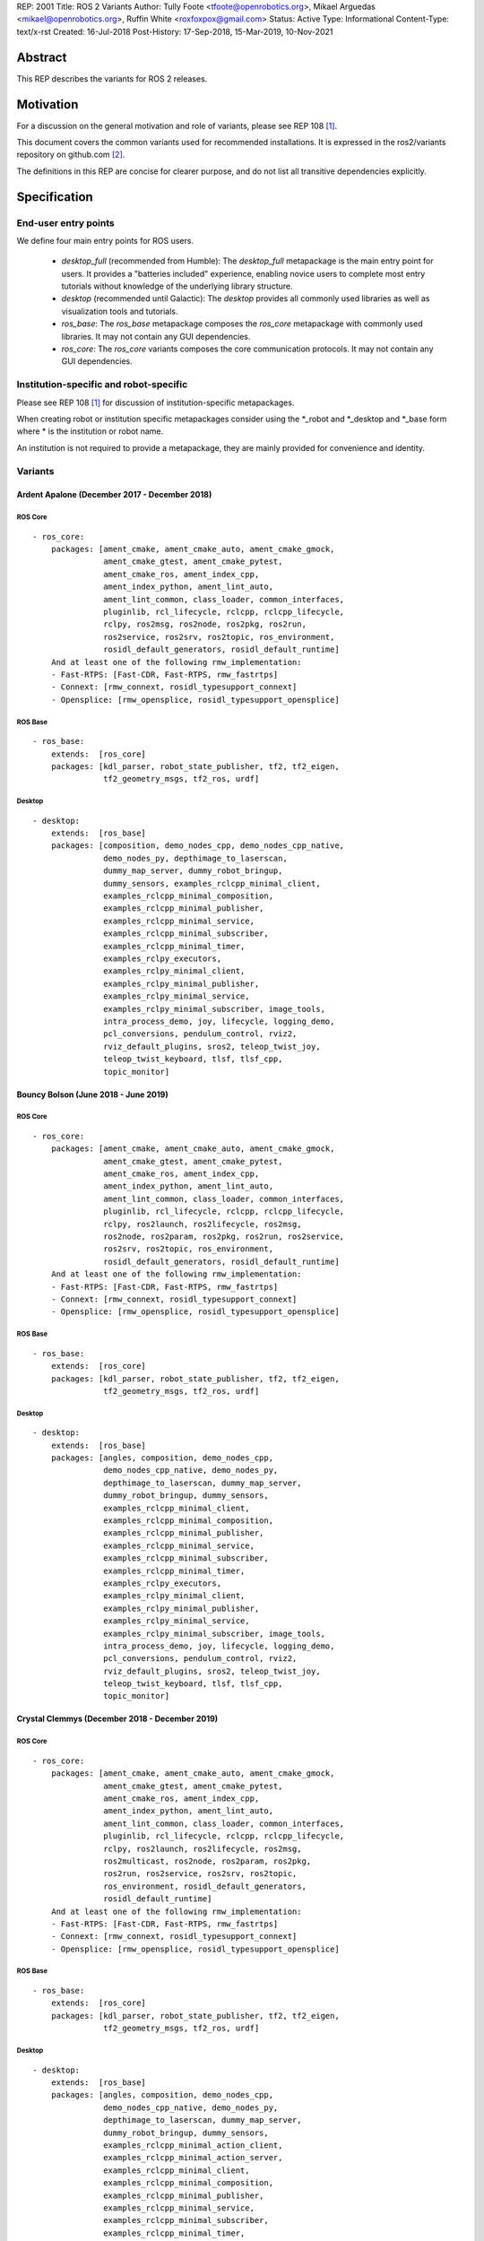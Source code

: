 REP: 2001
Title: ROS 2 Variants
Author: Tully Foote <tfoote@openrobotics.org>, Mikael Arguedas <mikael@openrobotics.org>, Ruffin White <roxfoxpox@gmail.com>
Status: Active
Type: Informational
Content-Type: text/x-rst
Created: 16-Jul-2018
Post-History: 17-Sep-2018, 15-Mar-2019, 10-Nov-2021


Abstract
========

This REP describes the variants for ROS 2 releases.


Motivation
==========

For a discussion on the general motivation and role of variants,
please see REP 108 [1]_.

This document covers the common variants used for recommended
installations.
It is expressed in the ros2/variants repository on github.com [2]_.

The definitions in this REP are concise for clearer purpose, and do not list all transitive dependencies explicitly.


Specification
=============

End-user entry points
---------------------

We define four main entry points for ROS users.

 * `desktop_full` (recommended from Humble): The `desktop_full` metapackage is the main entry point for users.
   It provides a "batteries included" experience, enabling novice users to complete most entry
   tutorials without knowledge of the underlying library structure.
 * `desktop` (recommended until Galactic): The `desktop` provides all commonly used libraries as well as
   visualization tools and tutorials.
 * `ros_base`: The `ros_base` metapackage composes the `ros_core` metapackage with commonly used libraries.
   It may not contain any GUI dependencies.
 * `ros_core`: The `ros_core` variants composes the core communication protocols.
   It may not contain any GUI dependencies.


Institution-specific and robot-specific
---------------------------------------

Please see REP 108 [1]_ for discussion of institution-specific
metapackages.

When creating robot or institution specific metapackages consider
using the \*_robot and \*_desktop and \*_base form where * is the
institution or robot name.

An institution is not required to provide a metapackage, they are
mainly provided for convenience and identity.


Variants
--------

Ardent Apalone (December 2017 - December 2018)
^^^^^^^^^^^^^^^^^^^^^^^^^^^^^^^^^^^^^^^^^^^^^^

ROS Core
""""""""

::

  - ros_core:
      packages: [ament_cmake, ament_cmake_auto, ament_cmake_gmock,
                 ament_cmake_gtest, ament_cmake_pytest,
                 ament_cmake_ros, ament_index_cpp,
                 ament_index_python, ament_lint_auto,
                 ament_lint_common, class_loader, common_interfaces,
                 pluginlib, rcl_lifecycle, rclcpp, rclcpp_lifecycle,
                 rclpy, ros2msg, ros2node, ros2pkg, ros2run,
                 ros2service, ros2srv, ros2topic, ros_environment,
                 rosidl_default_generators, rosidl_default_runtime]
      And at least one of the following rmw_implementation:
      - Fast-RTPS: [Fast-CDR, Fast-RTPS, rmw_fastrtps]
      - Connext: [rmw_connext, rosidl_typesupport_connext]
      - Opensplice: [rmw_opensplice, rosidl_typesupport_opensplice]


ROS Base
""""""""

::

  - ros_base:
      extends:  [ros_core]
      packages: [kdl_parser, robot_state_publisher, tf2, tf2_eigen,
                 tf2_geometry_msgs, tf2_ros, urdf]


Desktop
"""""""

::

  - desktop:
      extends:  [ros_base]
      packages: [composition, demo_nodes_cpp, demo_nodes_cpp_native,
                 demo_nodes_py, depthimage_to_laserscan,
                 dummy_map_server, dummy_robot_bringup,
                 dummy_sensors, examples_rclcpp_minimal_client,
                 examples_rclcpp_minimal_composition,
                 examples_rclcpp_minimal_publisher,
                 examples_rclcpp_minimal_service,
                 examples_rclcpp_minimal_subscriber,
                 examples_rclcpp_minimal_timer,
                 examples_rclpy_executors,
                 examples_rclpy_minimal_client,
                 examples_rclpy_minimal_publisher,
                 examples_rclpy_minimal_service,
                 examples_rclpy_minimal_subscriber, image_tools,
                 intra_process_demo, joy, lifecycle, logging_demo,
                 pcl_conversions, pendulum_control, rviz2,
                 rviz_default_plugins, sros2, teleop_twist_joy,
                 teleop_twist_keyboard, tlsf, tlsf_cpp,
                 topic_monitor]


Bouncy Bolson (June 2018 - June 2019)
^^^^^^^^^^^^^^^^^^^^^^^^^^^^^^^^^^^^^

ROS Core
""""""""

::

  - ros_core:
      packages: [ament_cmake, ament_cmake_auto, ament_cmake_gmock,
                 ament_cmake_gtest, ament_cmake_pytest,
                 ament_cmake_ros, ament_index_cpp,
                 ament_index_python, ament_lint_auto,
                 ament_lint_common, class_loader, common_interfaces,
                 pluginlib, rcl_lifecycle, rclcpp, rclcpp_lifecycle,
                 rclpy, ros2launch, ros2lifecycle, ros2msg,
                 ros2node, ros2param, ros2pkg, ros2run, ros2service,
                 ros2srv, ros2topic, ros_environment,
                 rosidl_default_generators, rosidl_default_runtime]
      And at least one of the following rmw_implementation:
      - Fast-RTPS: [Fast-CDR, Fast-RTPS, rmw_fastrtps]
      - Connext: [rmw_connext, rosidl_typesupport_connext]
      - Opensplice: [rmw_opensplice, rosidl_typesupport_opensplice]


ROS Base
""""""""

::

  - ros_base:
      extends:  [ros_core]
      packages: [kdl_parser, robot_state_publisher, tf2, tf2_eigen,
                 tf2_geometry_msgs, tf2_ros, urdf]


Desktop
"""""""

::

  - desktop:
      extends:  [ros_base]
      packages: [angles, composition, demo_nodes_cpp,
                 demo_nodes_cpp_native, demo_nodes_py,
                 depthimage_to_laserscan, dummy_map_server,
                 dummy_robot_bringup, dummy_sensors,
                 examples_rclcpp_minimal_client,
                 examples_rclcpp_minimal_composition,
                 examples_rclcpp_minimal_publisher,
                 examples_rclcpp_minimal_service,
                 examples_rclcpp_minimal_subscriber,
                 examples_rclcpp_minimal_timer,
                 examples_rclpy_executors,
                 examples_rclpy_minimal_client,
                 examples_rclpy_minimal_publisher,
                 examples_rclpy_minimal_service,
                 examples_rclpy_minimal_subscriber, image_tools,
                 intra_process_demo, joy, lifecycle, logging_demo,
                 pcl_conversions, pendulum_control, rviz2,
                 rviz_default_plugins, sros2, teleop_twist_joy,
                 teleop_twist_keyboard, tlsf, tlsf_cpp,
                 topic_monitor]


Crystal Clemmys (December 2018 - December 2019)
^^^^^^^^^^^^^^^^^^^^^^^^^^^^^^^^^^^^^^^^^^^^^^^

ROS Core
""""""""

::

  - ros_core:
      packages: [ament_cmake, ament_cmake_auto, ament_cmake_gmock,
                 ament_cmake_gtest, ament_cmake_pytest,
                 ament_cmake_ros, ament_index_cpp,
                 ament_index_python, ament_lint_auto,
                 ament_lint_common, class_loader, common_interfaces,
                 pluginlib, rcl_lifecycle, rclcpp, rclcpp_lifecycle,
                 rclpy, ros2launch, ros2lifecycle, ros2msg,
                 ros2multicast, ros2node, ros2param, ros2pkg,
                 ros2run, ros2service, ros2srv, ros2topic,
                 ros_environment, rosidl_default_generators,
                 rosidl_default_runtime]
      And at least one of the following rmw_implementation:
      - Fast-RTPS: [Fast-CDR, Fast-RTPS, rmw_fastrtps]
      - Connext: [rmw_connext, rosidl_typesupport_connext]
      - Opensplice: [rmw_opensplice, rosidl_typesupport_opensplice]


ROS Base
""""""""

::

  - ros_base:
      extends:  [ros_core]
      packages: [kdl_parser, robot_state_publisher, tf2, tf2_eigen,
                 tf2_geometry_msgs, tf2_ros, urdf]


Desktop
"""""""

::

  - desktop:
      extends:  [ros_base]
      packages: [angles, composition, demo_nodes_cpp,
                 demo_nodes_cpp_native, demo_nodes_py,
                 depthimage_to_laserscan, dummy_map_server,
                 dummy_robot_bringup, dummy_sensors,
                 examples_rclcpp_minimal_action_client,
                 examples_rclcpp_minimal_action_server,
                 examples_rclcpp_minimal_client,
                 examples_rclcpp_minimal_composition,
                 examples_rclcpp_minimal_publisher,
                 examples_rclcpp_minimal_service,
                 examples_rclcpp_minimal_subscriber,
                 examples_rclcpp_minimal_timer,
                 examples_rclpy_executors,
                 examples_rclpy_minimal_client,
                 examples_rclpy_minimal_publisher,
                 examples_rclpy_minimal_service,
                 examples_rclpy_minimal_subscriber, image_tools,
                 intra_process_demo, joy, lifecycle, logging_demo,
                 pcl_conversions, pendulum_control, rviz2,
                 rviz_default_plugins, sros2, teleop_twist_joy,
                 teleop_twist_keyboard, tlsf, tlsf_cpp,
                 topic_monitor]


Dashing Diademata (May 2019 - May 2021)
^^^^^^^^^^^^^^^^^^^^^^^^^^^^^^^^^^^^^^^

ROS Core
""""""""

::

  - ros_core:
      packages: [ament_cmake, ament_cmake_auto, ament_cmake_gmock,
                 ament_cmake_gtest, ament_cmake_pytest,
                 ament_cmake_ros, ament_index_cpp,
                 ament_index_python, ament_lint_auto,
                 ament_lint_common, class_loader, common_interfaces,
                 pluginlib, rcl_lifecycle, rclcpp, rclcpp_lifecycle,
                 rclpy, ros2action, ros2component, ros2launch,
                 ros2lifecycle, ros2msg, ros2multicast, ros2node,
                 ros2param, ros2pkg, ros2run, ros2service, ros2srv,
                 ros2topic, ros_environment,
                 rosidl_default_generators, rosidl_default_runtime,
                 sros2, sros2_cmake]
      And at least one of the following rmw_implementation:
      - Fast-RTPS: [Fast-CDR, Fast-RTPS, rmw_fastrtps]
      - Connext: [rmw_connext, rosidl_typesupport_connext]
      - Opensplice: [rmw_opensplice, rosidl_typesupport_opensplice]


ROS Base
""""""""

::

  - ros_base:
      extends:  [ros_core]
      packages: [kdl_parser, robot_state_publisher, tf2, tf2_eigen,
                 tf2_geometry_msgs, tf2_kdl, tf2_ros, urdf]


Desktop
"""""""

::

  - desktop:
      extends:  [ros_base]
      packages: [action_tutorials, angles, composition,
                 demo_nodes_cpp, demo_nodes_cpp_native,
                 demo_nodes_py, depthimage_to_laserscan,
                 dummy_map_server, dummy_robot_bringup,
                 dummy_sensors,
                 examples_rclcpp_minimal_action_client,
                 examples_rclcpp_minimal_action_server,
                 examples_rclcpp_minimal_client,
                 examples_rclcpp_minimal_composition,
                 examples_rclcpp_minimal_publisher,
                 examples_rclcpp_minimal_service,
                 examples_rclcpp_minimal_subscriber,
                 examples_rclcpp_minimal_timer,
                 examples_rclpy_executors,
                 examples_rclpy_minimal_action_client,
                 examples_rclpy_minimal_action_server,
                 examples_rclpy_minimal_client,
                 examples_rclpy_minimal_publisher,
                 examples_rclpy_minimal_service,
                 examples_rclpy_minimal_subscriber, image_tools,
                 intra_process_demo, joy, lifecycle, logging_demo,
                 pcl_conversions, pendulum_control, pendulum_msgs,
                 quality_of_service_demo_cpp,
                 quality_of_service_demo_py, rqt_common_plugins,
                 rviz2, rviz_default_plugins, teleop_twist_joy,
                 teleop_twist_keyboard, tlsf, tlsf_cpp,
                 topic_monitor, turtlesim]


Eloquent Elusor (November 2019 - November 2020)
^^^^^^^^^^^^^^^^^^^^^^^^^^^^^^^^^^^^^^^^^^^^^^^

ROS Core
""""""""

::

  - ros_core:
      packages: [ament_cmake, ament_cmake_auto, ament_cmake_gmock,
                 ament_cmake_gtest, ament_cmake_pytest,
                 ament_cmake_ros, ament_index_cpp,
                 ament_index_python, ament_lint_auto,
                 ament_lint_common, class_loader, common_interfaces,
                 pluginlib, rcl_lifecycle, rclcpp, rclcpp_lifecycle,
                 rclpy, ros2action, ros2component, ros2doctor,
                 ros2interface, ros2launch, ros2lifecycle, ros2msg,
                 ros2multicast, ros2node, ros2param, ros2pkg,
                 ros2run, ros2service, ros2srv, ros2topic,
                 ros_environment, rosidl_default_generators,
                 rosidl_default_runtime, sros2, sros2_cmake]
      And at least one of the following rmw_implementation:
      - Fast-RTPS: [Fast-CDR, Fast-RTPS, rmw_fastrtps]
      - Connext: [rmw_connext, rosidl_typesupport_connext]
      - Opensplice: [rmw_opensplice, rosidl_typesupport_opensplice]


ROS Base
""""""""

::

  - ros_base:
      extends:  [ros_core]
      packages: [geometry2, kdl_parser, robot_state_publisher, urdf]


Desktop
"""""""

::

  - desktop:
      extends:  [ros_base]
      packages: [action_tutorials_cpp, action_tutorials_interfaces,
                 action_tutorials_py, angles, composition,
                 demo_nodes_cpp, demo_nodes_cpp_native,
                 demo_nodes_py, depthimage_to_laserscan,
                 dummy_map_server, dummy_robot_bringup,
                 dummy_sensors,
                 examples_rclcpp_minimal_action_client,
                 examples_rclcpp_minimal_action_server,
                 examples_rclcpp_minimal_client,
                 examples_rclcpp_minimal_composition,
                 examples_rclcpp_minimal_publisher,
                 examples_rclcpp_minimal_service,
                 examples_rclcpp_minimal_subscriber,
                 examples_rclcpp_minimal_timer,
                 examples_rclpy_executors,
                 examples_rclpy_minimal_action_client,
                 examples_rclpy_minimal_action_server,
                 examples_rclpy_minimal_client,
                 examples_rclpy_minimal_publisher,
                 examples_rclpy_minimal_service,
                 examples_rclpy_minimal_subscriber, image_tools,
                 intra_process_demo, joy, lifecycle, logging_demo,
                 pcl_conversions, pendulum_control, pendulum_msgs,
                 quality_of_service_demo_cpp,
                 quality_of_service_demo_py, rqt_common_plugins,
                 rviz2, rviz_default_plugins, teleop_twist_joy,
                 teleop_twist_keyboard, tlsf, tlsf_cpp,
                 topic_monitor, turtlesim]


Foxy Fitzroy (May 2020 - May 2023)
^^^^^^^^^^^^^^^^^^^^^^^^^^^^^^^^^^

ROS Core
""""""""

::

  - ros_core:
      packages: [ament_cmake, ament_cmake_auto, ament_cmake_gmock,
                 ament_cmake_gtest, ament_cmake_pytest,
                 ament_cmake_ros, ament_index_cpp,
                 ament_index_python, ament_lint_auto,
                 ament_lint_common, class_loader, common_interfaces,
                 launch, launch_ros, launch_testing,
                 launch_testing_ament_cmake, launch_testing_ros,
                 launch_xml, launch_yaml, pluginlib, rcl_lifecycle,
                 rclcpp, rclcpp_lifecycle, rclpy, ros2action,
                 ros2component, ros2doctor, ros2interface,
                 ros2launch, ros2lifecycle, ros2multicast, ros2node,
                 ros2param, ros2pkg, ros2run, ros2service,
                 ros2topic, ros_environment,
                 rosidl_default_generators, rosidl_default_runtime,
                 sros2, sros2_cmake]
      And at least one of the following rmw_implementation:
      - Fast-RTPS: [Fast-CDR, Fast-RTPS, rmw_fastrtps]
      - CycloneDDS: [cyclonedds, rmw_cyclonedds]
      - Connext: [rmw_connext, rosidl_typesupport_connext]


ROS Base
""""""""

::

  - ros_base:
      extends:  [ros_core]
      packages: [geometry2, kdl_parser, robot_state_publisher,
                 rosbag2, urdf]


Desktop
"""""""

::

  - desktop:
      extends:  [ros_base]
      packages: [action_tutorials_cpp, action_tutorials_interfaces,
                 action_tutorials_py, angles, composition,
                 demo_nodes_cpp, demo_nodes_cpp_native,
                 demo_nodes_py, depthimage_to_laserscan,
                 dummy_map_server, dummy_robot_bringup,
                 dummy_sensors,
                 examples_rclcpp_minimal_action_client,
                 examples_rclcpp_minimal_action_server,
                 examples_rclcpp_minimal_client,
                 examples_rclcpp_minimal_composition,
                 examples_rclcpp_minimal_publisher,
                 examples_rclcpp_minimal_service,
                 examples_rclcpp_minimal_subscriber,
                 examples_rclcpp_minimal_timer,
                 examples_rclcpp_multithreaded_executor,
                 examples_rclpy_executors,
                 examples_rclpy_minimal_action_client,
                 examples_rclpy_minimal_action_server,
                 examples_rclpy_minimal_client,
                 examples_rclpy_minimal_publisher,
                 examples_rclpy_minimal_service,
                 examples_rclpy_minimal_subscriber, image_tools,
                 intra_process_demo, joy, lifecycle, logging_demo,
                 pcl_conversions, pendulum_control, pendulum_msgs,
                 quality_of_service_demo_cpp,
                 quality_of_service_demo_py, rqt_common_plugins,
                 rviz2, rviz_default_plugins, teleop_twist_joy,
                 teleop_twist_keyboard, tlsf, tlsf_cpp,
                 topic_monitor, turtlesim]


Galactic Geochelone (May 2021 - November 2022)
^^^^^^^^^^^^^^^^^^^^^^^^^^^^^^^^^^^^^^^^^^^^^^

ROS Core
""""""""

::

  - ros_core:
      packages: [ament_cmake, ament_cmake_auto, ament_cmake_gmock,
                 ament_cmake_gtest, ament_cmake_pytest,
                 ament_cmake_ros, ament_index_cpp,
                 ament_index_python, ament_lint_auto,
                 ament_lint_common, class_loader, common_interfaces,
                 launch, launch_ros, launch_testing,
                 launch_testing_ament_cmake, launch_testing_ros,
                 launch_xml, launch_yaml, pluginlib, rcl_lifecycle,
                 rclcpp, rclcpp_lifecycle, rclpy,
                 ros2cli_common_extensions, ros2launch,
                 ros_environment, rosidl_default_generators,
                 rosidl_default_runtime, sros2, sros2_cmake]
      And at least one of the following rmw_implementation:
      - Fast-RTPS: [Fast-CDR, Fast-RTPS, rmw_fastrtps]
      - CycloneDDS: [cyclonedds, rmw_cyclonedds]
      - Connext: [rmw_connextdds]


ROS Base
""""""""

::

  - ros_base:
      extends:  [ros_core]
      packages: [geometry2, kdl_parser, robot_state_publisher,
                 rosbag2, urdf]


Desktop
"""""""

::

  - desktop:
      extends:  [ros_base]
      packages: [action_tutorials_cpp, action_tutorials_interfaces,
                 action_tutorials_py, angles, composition,
                 demo_nodes_cpp, demo_nodes_cpp_native,
                 demo_nodes_py, depthimage_to_laserscan,
                 dummy_map_server, dummy_robot_bringup,
                 dummy_sensors,
                 examples_rclcpp_minimal_action_client,
                 examples_rclcpp_minimal_action_server,
                 examples_rclcpp_minimal_client,
                 examples_rclcpp_minimal_composition,
                 examples_rclcpp_minimal_publisher,
                 examples_rclcpp_minimal_service,
                 examples_rclcpp_minimal_subscriber,
                 examples_rclcpp_minimal_timer,
                 examples_rclcpp_multithreaded_executor,
                 examples_rclpy_executors,
                 examples_rclpy_minimal_action_client,
                 examples_rclpy_minimal_action_server,
                 examples_rclpy_minimal_client,
                 examples_rclpy_minimal_publisher,
                 examples_rclpy_minimal_service,
                 examples_rclpy_minimal_subscriber, image_tools,
                 intra_process_demo, joy, lifecycle, logging_demo,
                 pcl_conversions, pendulum_control, pendulum_msgs,
                 quality_of_service_demo_cpp,
                 quality_of_service_demo_py, rqt_common_plugins,
                 rviz2, rviz_default_plugins, teleop_twist_joy,
                 teleop_twist_keyboard, tlsf, tlsf_cpp,
                 topic_monitor, turtlesim]


Rolling Ridley (June 2020 - Ongoing)
^^^^^^^^^^^^^^^^^^^^^^^^^^^^^^^^^^^^

ROS Core
""""""""

::

  - ros_core:
      packages: [ament_cmake, ament_cmake_auto, ament_cmake_gmock,
                 ament_cmake_gtest, ament_cmake_pytest,
                 ament_cmake_ros, ament_index_cpp,
                 ament_index_python, ament_lint_auto,
                 ament_lint_common, class_loader, common_interfaces,
                 launch, launch_ros, launch_testing,
                 launch_testing_ament_cmake, launch_testing_ros,
                 launch_xml, launch_yaml, pluginlib, rcl_lifecycle,
                 rclcpp, rclcpp_lifecycle, rclpy,
                 ros2cli_common_extensions, ros2launch,
                 ros_environment, rosidl_default_generators,
                 rosidl_default_runtime, sros2, sros2_cmake]
      And at least one of the following rmw_implementation:
      - Fast-RTPS: [Fast-CDR, Fast-RTPS, rmw_fastrtps]
      - CycloneDDS: [cyclonedds, rmw_cyclonedds]
      - Connext: [rmw_connextdds]


ROS Base
""""""""

::

  - ros_base:
      extends:  [ros_core]
      packages: [geometry2, kdl_parser, robot_state_publisher,
                 rosbag2, urdf]


Desktop
"""""""

::

  - desktop:
      extends:  [ros_base]
      packages: [action_tutorials_cpp, action_tutorials_interfaces,
                 action_tutorials_py, angles, composition,
                 demo_nodes_cpp, demo_nodes_cpp_native,
                 demo_nodes_py, depthimage_to_laserscan,
                 dummy_map_server, dummy_robot_bringup,
                 dummy_sensors,
                 examples_rclcpp_minimal_action_client,
                 examples_rclcpp_minimal_action_server,
                 examples_rclcpp_minimal_client,
                 examples_rclcpp_minimal_composition,
                 examples_rclcpp_minimal_publisher,
                 examples_rclcpp_minimal_service,
                 examples_rclcpp_minimal_subscriber,
                 examples_rclcpp_minimal_timer,
                 examples_rclcpp_multithreaded_executor,
                 examples_rclpy_executors,
                 examples_rclpy_minimal_action_client,
                 examples_rclpy_minimal_action_server,
                 examples_rclpy_minimal_client,
                 examples_rclpy_minimal_publisher,
                 examples_rclpy_minimal_service,
                 examples_rclpy_minimal_subscriber, image_tools,
                 intra_process_demo, joy, lifecycle, logging_demo,
                 pcl_conversions, pendulum_control, pendulum_msgs,
                 quality_of_service_demo_cpp,
                 quality_of_service_demo_py, rqt_common_plugins,
                 rviz2, rviz_default_plugins, teleop_twist_joy,
                 teleop_twist_keyboard, tlsf, tlsf_cpp,
                 topic_monitor, turtlesim]

Perception
""""""""""

::

  - perception:
      extends:  [ros_base]
      packages: [image_common, image_pipeline, image_transport_plugins,
                 laser_filters, laser_geometry, perception_pcl,
                 vision_opencv]

Simulation
""""""""""

::

  - simulation:
      extends:  [ros_base]
      packages: [ros_ign]

Desktop Full
""""""""""

::

  - desktop_full:
      extends:  [desktop]
      packages: [perception, simulation]


References
==========

.. [1] REP 108: Diamondback Variants
   (http://www.ros.org/reps/rep-0108.html)

.. [2] ROS Variants Repository
   (https://github.com/ros2/variants)


Copyright
=========

This document has been placed in the public domain.


..
   Local Variables:
   mode: indented-text
   indent-tabs-mode: nil
   sentence-end-double-space: t
   fill-column: 70
   coding: utf-8
   End:
